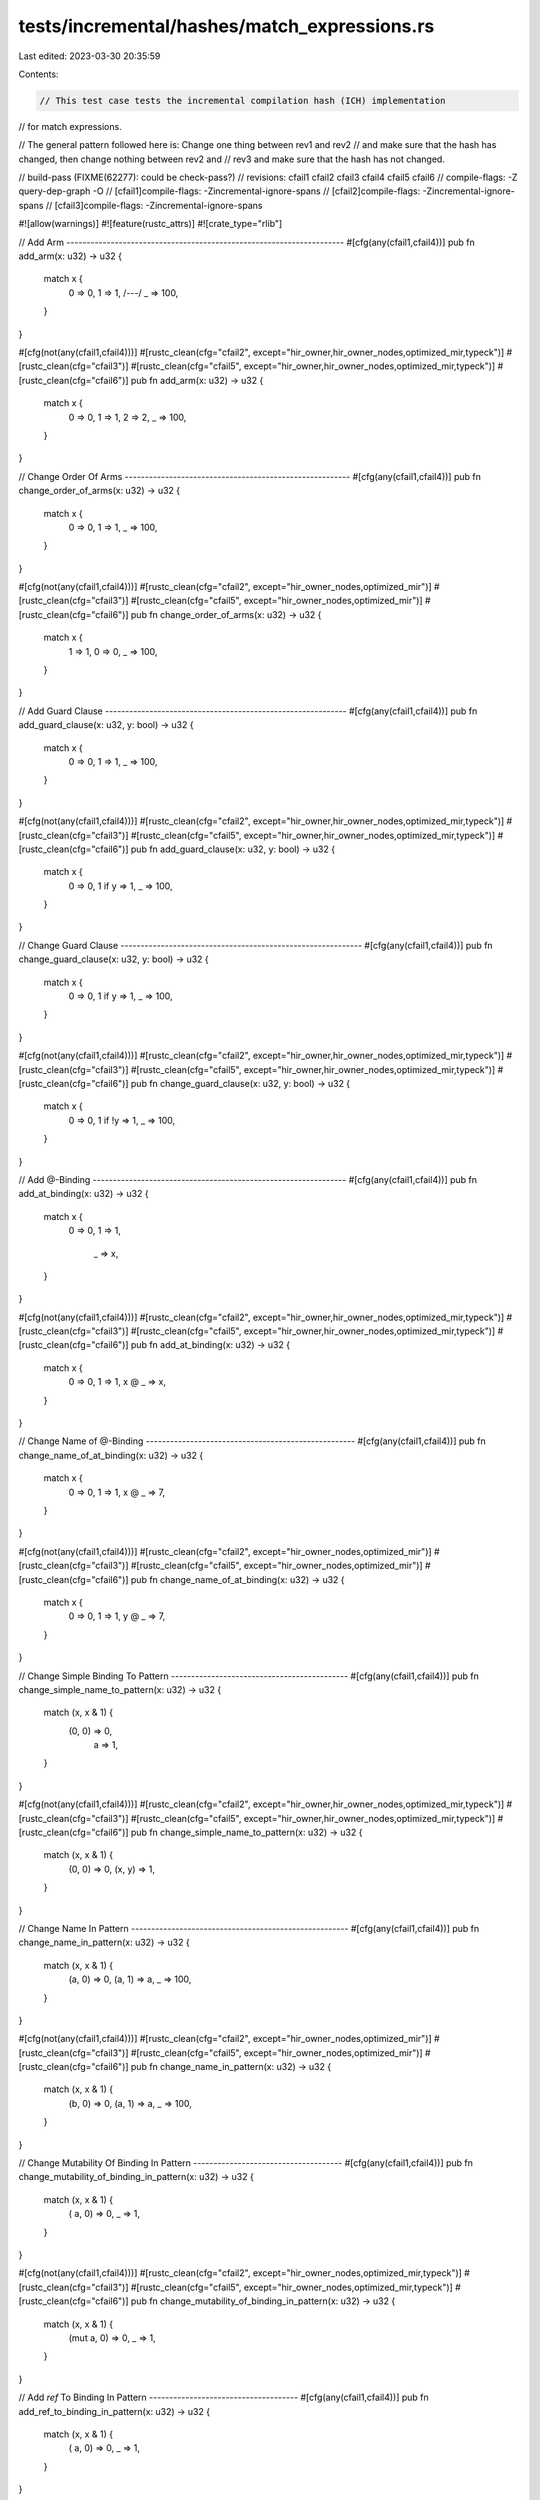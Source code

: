 tests/incremental/hashes/match_expressions.rs
=============================================

Last edited: 2023-03-30 20:35:59

Contents:

.. code-block:: rs

    // This test case tests the incremental compilation hash (ICH) implementation
// for match expressions.

// The general pattern followed here is: Change one thing between rev1 and rev2
// and make sure that the hash has changed, then change nothing between rev2 and
// rev3 and make sure that the hash has not changed.

// build-pass (FIXME(62277): could be check-pass?)
// revisions: cfail1 cfail2 cfail3 cfail4 cfail5 cfail6
// compile-flags: -Z query-dep-graph -O
// [cfail1]compile-flags: -Zincremental-ignore-spans
// [cfail2]compile-flags: -Zincremental-ignore-spans
// [cfail3]compile-flags: -Zincremental-ignore-spans

#![allow(warnings)]
#![feature(rustc_attrs)]
#![crate_type="rlib"]

// Add Arm ---------------------------------------------------------------------
#[cfg(any(cfail1,cfail4))]
pub fn add_arm(x: u32) -> u32 {
    match x {
        0 => 0,
        1 => 1,
        /*---*/
        _ => 100,
    }
}

#[cfg(not(any(cfail1,cfail4)))]
#[rustc_clean(cfg="cfail2", except="hir_owner,hir_owner_nodes,optimized_mir,typeck")]
#[rustc_clean(cfg="cfail3")]
#[rustc_clean(cfg="cfail5", except="hir_owner,hir_owner_nodes,optimized_mir,typeck")]
#[rustc_clean(cfg="cfail6")]
pub fn add_arm(x: u32) -> u32 {
    match x {
        0 => 0,
        1 => 1,
        2 => 2,
        _ => 100,
    }
}



// Change Order Of Arms --------------------------------------------------------
#[cfg(any(cfail1,cfail4))]
pub fn change_order_of_arms(x: u32) -> u32 {
    match x {
        0 => 0,
        1 => 1,
        _ => 100,
    }
}

#[cfg(not(any(cfail1,cfail4)))]
#[rustc_clean(cfg="cfail2", except="hir_owner_nodes,optimized_mir")]
#[rustc_clean(cfg="cfail3")]
#[rustc_clean(cfg="cfail5", except="hir_owner_nodes,optimized_mir")]
#[rustc_clean(cfg="cfail6")]
pub fn change_order_of_arms(x: u32) -> u32 {
    match x {
        1 => 1,
        0 => 0,
        _ => 100,
    }
}



// Add Guard Clause ------------------------------------------------------------
#[cfg(any(cfail1,cfail4))]
pub fn add_guard_clause(x: u32, y: bool) -> u32 {
    match x {
        0 => 0,
        1      => 1,
        _ => 100,
    }
}

#[cfg(not(any(cfail1,cfail4)))]
#[rustc_clean(cfg="cfail2", except="hir_owner,hir_owner_nodes,optimized_mir,typeck")]
#[rustc_clean(cfg="cfail3")]
#[rustc_clean(cfg="cfail5", except="hir_owner,hir_owner_nodes,optimized_mir,typeck")]
#[rustc_clean(cfg="cfail6")]
pub fn add_guard_clause(x: u32, y: bool) -> u32 {
    match x {
        0 => 0,
        1 if y => 1,
        _ => 100,
    }
}



// Change Guard Clause ------------------------------------------------------------
#[cfg(any(cfail1,cfail4))]
pub fn change_guard_clause(x: u32, y: bool) -> u32 {
    match x {
        0 => 0,
        1 if  y => 1,
        _ => 100,
    }
}

#[cfg(not(any(cfail1,cfail4)))]
#[rustc_clean(cfg="cfail2", except="hir_owner,hir_owner_nodes,optimized_mir,typeck")]
#[rustc_clean(cfg="cfail3")]
#[rustc_clean(cfg="cfail5", except="hir_owner,hir_owner_nodes,optimized_mir,typeck")]
#[rustc_clean(cfg="cfail6")]
pub fn change_guard_clause(x: u32, y: bool) -> u32 {
    match x {
        0 => 0,
        1 if !y => 1,
        _ => 100,
    }
}



// Add @-Binding ---------------------------------------------------------------
#[cfg(any(cfail1,cfail4))]
pub fn add_at_binding(x: u32) -> u32 {
    match x {
        0 => 0,
        1 => 1,
            _ => x,
    }
}

#[cfg(not(any(cfail1,cfail4)))]
#[rustc_clean(cfg="cfail2", except="hir_owner,hir_owner_nodes,optimized_mir,typeck")]
#[rustc_clean(cfg="cfail3")]
#[rustc_clean(cfg="cfail5", except="hir_owner,hir_owner_nodes,optimized_mir,typeck")]
#[rustc_clean(cfg="cfail6")]
pub fn add_at_binding(x: u32) -> u32 {
    match x {
        0 => 0,
        1 => 1,
        x @ _ => x,
    }
}



// Change Name of @-Binding ----------------------------------------------------
#[cfg(any(cfail1,cfail4))]
pub fn change_name_of_at_binding(x: u32) -> u32 {
    match x {
        0 => 0,
        1 => 1,
        x @ _ => 7,
    }
}

#[cfg(not(any(cfail1,cfail4)))]
#[rustc_clean(cfg="cfail2", except="hir_owner_nodes,optimized_mir")]
#[rustc_clean(cfg="cfail3")]
#[rustc_clean(cfg="cfail5", except="hir_owner_nodes,optimized_mir")]
#[rustc_clean(cfg="cfail6")]
pub fn change_name_of_at_binding(x: u32) -> u32 {
    match x {
        0 => 0,
        1 => 1,
        y @ _ => 7,
    }
}



// Change Simple Binding To Pattern --------------------------------------------
#[cfg(any(cfail1,cfail4))]
pub fn change_simple_name_to_pattern(x: u32) -> u32 {
    match (x, x & 1) {
        (0, 0) => 0,
         a     => 1,
    }
}

#[cfg(not(any(cfail1,cfail4)))]
#[rustc_clean(cfg="cfail2", except="hir_owner,hir_owner_nodes,optimized_mir,typeck")]
#[rustc_clean(cfg="cfail3")]
#[rustc_clean(cfg="cfail5", except="hir_owner,hir_owner_nodes,optimized_mir,typeck")]
#[rustc_clean(cfg="cfail6")]
pub fn change_simple_name_to_pattern(x: u32) -> u32 {
    match (x, x & 1) {
        (0, 0) => 0,
        (x, y) => 1,
    }
}



// Change Name In Pattern ------------------------------------------------------
#[cfg(any(cfail1,cfail4))]
pub fn change_name_in_pattern(x: u32) -> u32 {
    match (x, x & 1) {
        (a, 0) => 0,
        (a, 1) => a,
        _ => 100,
    }
}

#[cfg(not(any(cfail1,cfail4)))]
#[rustc_clean(cfg="cfail2", except="hir_owner_nodes,optimized_mir")]
#[rustc_clean(cfg="cfail3")]
#[rustc_clean(cfg="cfail5", except="hir_owner_nodes,optimized_mir")]
#[rustc_clean(cfg="cfail6")]
pub fn change_name_in_pattern(x: u32) -> u32 {
    match (x, x & 1) {
        (b, 0) => 0,
        (a, 1) => a,
        _ => 100,
    }
}



// Change Mutability Of Binding In Pattern -------------------------------------
#[cfg(any(cfail1,cfail4))]
pub fn change_mutability_of_binding_in_pattern(x: u32) -> u32 {
    match (x, x & 1) {
        (    a, 0) => 0,
        _ => 1,
    }
}

#[cfg(not(any(cfail1,cfail4)))]
#[rustc_clean(cfg="cfail2", except="hir_owner_nodes,optimized_mir,typeck")]
#[rustc_clean(cfg="cfail3")]
#[rustc_clean(cfg="cfail5", except="hir_owner_nodes,optimized_mir,typeck")]
#[rustc_clean(cfg="cfail6")]
pub fn change_mutability_of_binding_in_pattern(x: u32) -> u32 {
    match (x, x & 1) {
        (mut a, 0) => 0,
        _ => 1,
    }
}



// Add `ref` To Binding In Pattern -------------------------------------
#[cfg(any(cfail1,cfail4))]
pub fn add_ref_to_binding_in_pattern(x: u32) -> u32 {
    match (x, x & 1) {
        (    a, 0) => 0,
        _ => 1,
    }
}

#[cfg(not(any(cfail1,cfail4)))]
#[rustc_clean(cfg="cfail2", except="hir_owner_nodes,optimized_mir,typeck")]
#[rustc_clean(cfg="cfail3")]
#[rustc_clean(cfg="cfail5", except="hir_owner_nodes,optimized_mir,typeck")]
#[rustc_clean(cfg="cfail6")]
pub fn add_ref_to_binding_in_pattern(x: u32) -> u32 {
    match (x, x & 1) {
        (ref a, 0) => 0,
        _ => 1,
    }
}



// Add `&` To Binding In Pattern -------------------------------------
#[cfg(any(cfail1,cfail4))]
pub fn add_amp_to_binding_in_pattern(x: u32) -> u32 {
    match (&x, x & 1) {
        ( a, 0) => 0,
        _ => 1,
    }
}

#[cfg(not(any(cfail1,cfail4)))]
#[rustc_clean(cfg="cfail2", except="hir_owner,hir_owner_nodes,optimized_mir,typeck")]
#[rustc_clean(cfg="cfail3")]
#[rustc_clean(cfg="cfail5", except="hir_owner,hir_owner_nodes,optimized_mir,typeck")]
#[rustc_clean(cfg="cfail6")]
pub fn add_amp_to_binding_in_pattern(x: u32) -> u32 {
    match (&x, x & 1) {
        (&a, 0) => 0,
        _ => 1,
    }
}



// Change RHS Of Arm -----------------------------------------------------------
#[cfg(any(cfail1,cfail4))]
pub fn change_rhs_of_arm(x: u32) -> u32 {
    match x {
        0 => 0,
        1 => 1,
        _ => 2,
    }
}

#[cfg(not(any(cfail1,cfail4)))]
#[rustc_clean(cfg="cfail2", except="hir_owner_nodes,optimized_mir")]
#[rustc_clean(cfg="cfail3")]
#[rustc_clean(cfg="cfail5", except="hir_owner_nodes,optimized_mir")]
#[rustc_clean(cfg="cfail6")]
pub fn change_rhs_of_arm(x: u32) -> u32 {
    match x {
        0 => 0,
        1 => 3,
        _ => 2,
    }
}



// Add Alternative To Arm ------------------------------------------------------
#[cfg(any(cfail1,cfail4))]
pub fn add_alternative_to_arm(x: u32) -> u32 {
    match x {
        0     => 0,
        1 => 1,
        _ => 2,
    }
}

#[cfg(not(any(cfail1,cfail4)))]
#[rustc_clean(cfg="cfail2", except="hir_owner,hir_owner_nodes,optimized_mir,typeck")]
#[rustc_clean(cfg="cfail3")]
#[rustc_clean(cfg="cfail5", except="hir_owner,hir_owner_nodes,optimized_mir,typeck")]
#[rustc_clean(cfg="cfail6")]
pub fn add_alternative_to_arm(x: u32) -> u32 {
    match x {
        0 | 7 => 0,
        1 => 3,
        _ => 2,
    }
}


